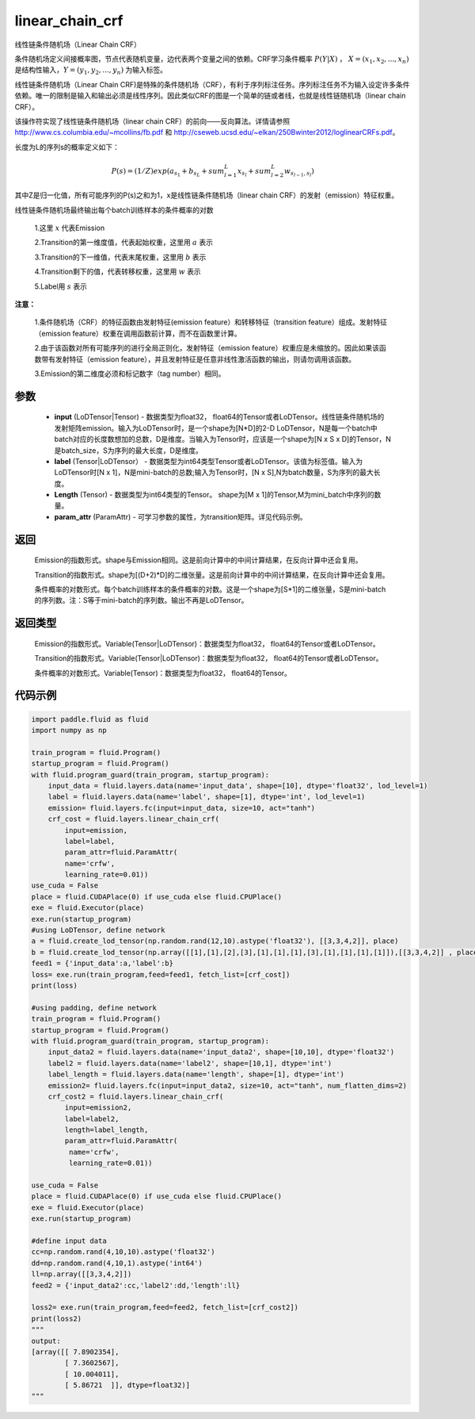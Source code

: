 .. _cn_api_fluid_layers_linear_chain_crf:

linear_chain_crf
-------------------------------


.. py:function:: paddle.fluid.layers.linear_chain_crf(input, label, param_attr=None, length=None)




线性链条件随机场（Linear Chain CRF）

条件随机场定义间接概率图，节点代表随机变量，边代表两个变量之间的依赖。CRF学习条件概率 :math:`P\left ( Y|X \right )` ， :math:`X = \left ( x_{1},x_{2},...,x_{n} \right )` 是结构性输入，:math:`Y = \left ( y_{1},y_{2},...,y_{n} \right )` 为输入标签。

线性链条件随机场（Linear Chain CRF)是特殊的条件随机场（CRF），有利于序列标注任务。序列标注任务不为输入设定许多条件依赖。唯一的限制是输入和输出必须是线性序列。因此类似CRF的图是一个简单的链或者线，也就是线性链随机场（linear chain CRF）。

该操作符实现了线性链条件随机场（linear chain CRF）的前向——反向算法。详情请参照 http://www.cs.columbia.edu/~mcollins/fb.pdf 和 http://cseweb.ucsd.edu/~elkan/250Bwinter2012/loglinearCRFs.pdf。


长度为L的序列s的概率定义如下：

.. math::

    P(s) = (1/Z) exp(a_{s_1} + b_{s_L} + sum_{l=1}^L x_{s_l} + sum_{l=2}^L w_{s_{l-1},s_l})


其中Z是归一化值，所有可能序列的P(s)之和为1，x是线性链条件随机场（linear chain CRF）的发射（emission）特征权重。

线性链条件随机场最终输出每个batch训练样本的条件概率的对数


  1.这里 :math:`x` 代表Emission

  2.Transition的第一维度值，代表起始权重，这里用 :math:`a` 表示

  3.Transition的下一维值，代表末尾权重，这里用 :math:`b` 表示

  4.Transition剩下的值，代表转移权重，这里用 :math:`w` 表示

  5.Label用 :math:`s` 表示




**注意：**

    1.条件随机场（CRF）的特征函数由发射特征(emission feature）和转移特征（transition feature）组成。发射特征（emission feature）权重在调用函数前计算，而不在函数里计算。

    2.由于该函数对所有可能序列的进行全局正则化，发射特征（emission feature）权重应是未缩放的。因此如果该函数带有发射特征（emission feature），并且发射特征是任意非线性激活函数的输出，则请勿调用该函数。

    3.Emission的第二维度必须和标记数字（tag number）相同。

参数
::::::::::::

    - **input** (LoDTensor|Tensor) - 数据类型为float32， float64的Tensor或者LoDTensor。线性链条件随机场的发射矩阵emission。输入为LoDTensor时，是一个shape为[N*D]的2-D LoDTensor，N是每一个batch中batch对应的长度数想加的总数，D是维度。当输入为Tensor时，应该是一个shape为[N x S x D]的Tensor，N是batch_size，S为序列的最大长度，D是维度。
    - **label** (Tensor|LoDTensor） - 数据类型为int64类型Tensor或者LoDTensor。该值为标签值。输入为LoDTensor时[N x 1]，N是mini-batch的总数;输入为Tensor时，[N x S],N为batch数量，S为序列的最大长度。
    - **Length** (Tensor) - 数据类型为int64类型的Tensor。 shape为[M x 1]的Tensor,M为mini_batch中序列的数量。
    - **param_attr** (ParamAttr) - 可学习参数的属性，为transition矩阵。详见代码示例。

返回
::::::::::::

    Emission的指数形式。shape与Emission相同。这是前向计算中的中间计算结果，在反向计算中还会复用。

    Transition的指数形式。shape为[(D+2)*D]的二维张量。这是前向计算中的中间计算结果，在反向计算中还会复用。

    条件概率的对数形式。每个batch训练样本的条件概率的对数。这是一个shape为[S*1]的二维张量，S是mini-batch的序列数。注：S等于mini-batch的序列数。输出不再是LoDTensor。

返回类型
::::::::::::

    Emission的指数形式。Variable(Tensor|LoDTensor)：数据类型为float32， float64的Tensor或者LoDTensor。

    Transition的指数形式。Variable(Tensor|LoDTensor)：数据类型为float32， float64的Tensor或者LoDTensor。

    条件概率的对数形式。Variable(Tensor)：数据类型为float32， float64的Tensor。


代码示例
::::::::::::

.. code-block:: python

    import paddle.fluid as fluid
    import numpy as np

    train_program = fluid.Program()
    startup_program = fluid.Program()
    with fluid.program_guard(train_program, startup_program):
        input_data = fluid.layers.data(name='input_data', shape=[10], dtype='float32', lod_level=1)
        label = fluid.layers.data(name='label', shape=[1], dtype='int', lod_level=1)
        emission= fluid.layers.fc(input=input_data, size=10, act="tanh")
        crf_cost = fluid.layers.linear_chain_crf(
            input=emission,
            label=label,
            param_attr=fluid.ParamAttr(
            name='crfw',
            learning_rate=0.01))
    use_cuda = False
    place = fluid.CUDAPlace(0) if use_cuda else fluid.CPUPlace()
    exe = fluid.Executor(place)
    exe.run(startup_program)
    #using LoDTensor, define network
    a = fluid.create_lod_tensor(np.random.rand(12,10).astype('float32'), [[3,3,4,2]], place)
    b = fluid.create_lod_tensor(np.array([[1],[1],[2],[3],[1],[1],[1],[3],[1],[1],[1],[1]]),[[3,3,4,2]] , place)
    feed1 = {'input_data':a,'label':b}
    loss= exe.run(train_program,feed=feed1, fetch_list=[crf_cost])
    print(loss)

    #using padding, define network
    train_program = fluid.Program()
    startup_program = fluid.Program()
    with fluid.program_guard(train_program, startup_program):
        input_data2 = fluid.layers.data(name='input_data2', shape=[10,10], dtype='float32')
        label2 = fluid.layers.data(name='label2', shape=[10,1], dtype='int')
        label_length = fluid.layers.data(name='length', shape=[1], dtype='int')
        emission2= fluid.layers.fc(input=input_data2, size=10, act="tanh", num_flatten_dims=2)
        crf_cost2 = fluid.layers.linear_chain_crf(
            input=emission2,
            label=label2,
            length=label_length,
            param_attr=fluid.ParamAttr(
             name='crfw',
             learning_rate=0.01))

    use_cuda = False
    place = fluid.CUDAPlace(0) if use_cuda else fluid.CPUPlace()
    exe = fluid.Executor(place)
    exe.run(startup_program)

    #define input data
    cc=np.random.rand(4,10,10).astype('float32')
    dd=np.random.rand(4,10,1).astype('int64')
    ll=np.array([[3,3,4,2]])
    feed2 = {'input_data2':cc,'label2':dd,'length':ll}

    loss2= exe.run(train_program,feed=feed2, fetch_list=[crf_cost2])
    print(loss2)
    """
    output:
    [array([[ 7.8902354],
            [ 7.3602567],
            [ 10.004011],
            [ 5.86721  ]], dtype=float32)]
    """